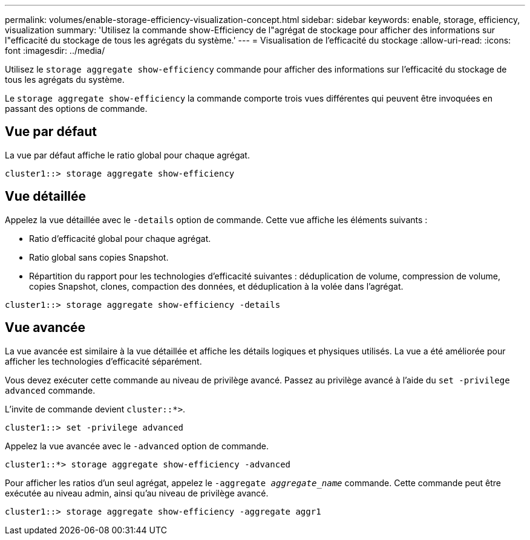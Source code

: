 ---
permalink: volumes/enable-storage-efficiency-visualization-concept.html 
sidebar: sidebar 
keywords: enable, storage, efficiency, visualization 
summary: 'Utilisez la commande show-Efficiency de l"agrégat de stockage pour afficher des informations sur l"efficacité du stockage de tous les agrégats du système.' 
---
= Visualisation de l'efficacité du stockage
:allow-uri-read: 
:icons: font
:imagesdir: ../media/


[role="lead"]
Utilisez le `storage aggregate show-efficiency` commande pour afficher des informations sur l'efficacité du stockage de tous les agrégats du système.

Le `storage aggregate show-efficiency` la commande comporte trois vues différentes qui peuvent être invoquées en passant des options de commande.



== Vue par défaut

La vue par défaut affiche le ratio global pour chaque agrégat.

`cluster1::> storage aggregate show-efficiency`



== Vue détaillée

Appelez la vue détaillée avec le `-details` option de commande. Cette vue affiche les éléments suivants :

* Ratio d'efficacité global pour chaque agrégat.
* Ratio global sans copies Snapshot.
* Répartition du rapport pour les technologies d'efficacité suivantes : déduplication de volume, compression de volume, copies Snapshot, clones, compaction des données, et déduplication à la volée dans l'agrégat.


`cluster1::> storage aggregate show-efficiency -details`



== Vue avancée

La vue avancée est similaire à la vue détaillée et affiche les détails logiques et physiques utilisés. La vue a été améliorée pour afficher les technologies d'efficacité séparément.

Vous devez exécuter cette commande au niveau de privilège avancé. Passez au privilège avancé à l'aide du `set -privilege advanced` commande.

L'invite de commande devient `cluster::*>`.

`cluster1::> set -privilege advanced`

Appelez la vue avancée avec le `-advanced` option de commande.

`cluster1::*> storage aggregate show-efficiency -advanced`

Pour afficher les ratios d'un seul agrégat, appelez le `-aggregate _aggregate_name_` commande. Cette commande peut être exécutée au niveau admin, ainsi qu'au niveau de privilège avancé.

`cluster1::> storage aggregate show-efficiency -aggregate aggr1`
